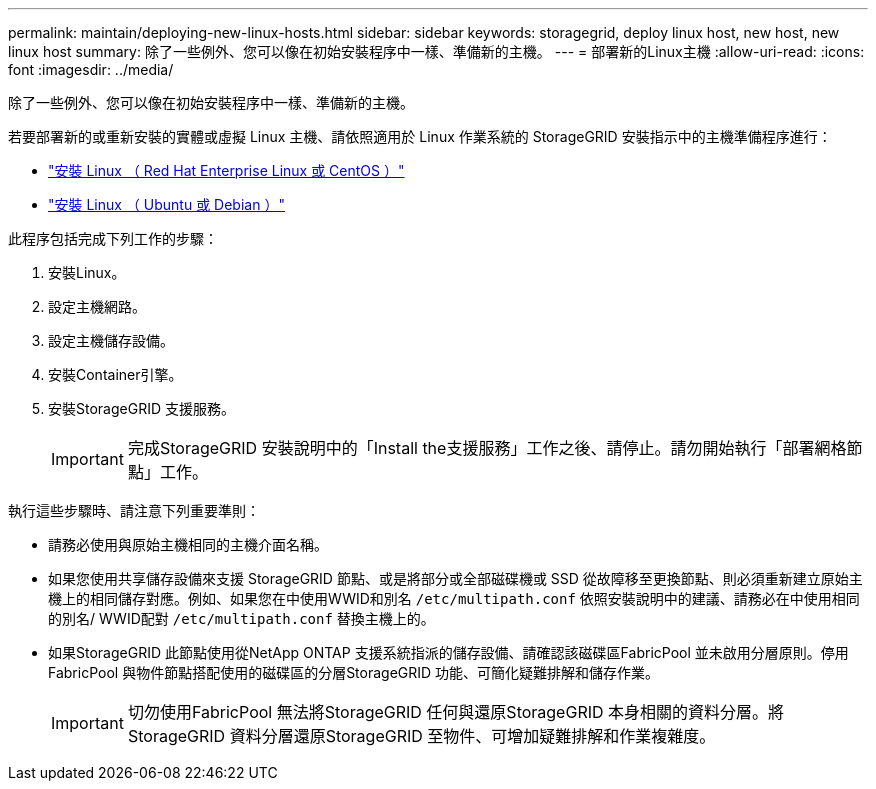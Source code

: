 ---
permalink: maintain/deploying-new-linux-hosts.html 
sidebar: sidebar 
keywords: storagegrid, deploy linux host, new host, new linux host 
summary: 除了一些例外、您可以像在初始安裝程序中一樣、準備新的主機。 
---
= 部署新的Linux主機
:allow-uri-read: 
:icons: font
:imagesdir: ../media/


[role="lead"]
除了一些例外、您可以像在初始安裝程序中一樣、準備新的主機。

若要部署新的或重新安裝的實體或虛擬 Linux 主機、請依照適用於 Linux 作業系統的 StorageGRID 安裝指示中的主機準備程序進行：

* link:../rhel/installing-linux.html["安裝 Linux （ Red Hat Enterprise Linux 或 CentOS ）"]
* link:../ubuntu/installing-linux.html["安裝 Linux （ Ubuntu 或 Debian ）"]


此程序包括完成下列工作的步驟：

. 安裝Linux。
. 設定主機網路。
. 設定主機儲存設備。
. 安裝Container引擎。
. 安裝StorageGRID 支援服務。
+

IMPORTANT: 完成StorageGRID 安裝說明中的「Install the支援服務」工作之後、請停止。請勿開始執行「部署網格節點」工作。



執行這些步驟時、請注意下列重要準則：

* 請務必使用與原始主機相同的主機介面名稱。
* 如果您使用共享儲存設備來支援 StorageGRID 節點、或是將部分或全部磁碟機或 SSD 從故障移至更換節點、則必須重新建立原始主機上的相同儲存對應。例如、如果您在中使用WWID和別名 `/etc/multipath.conf` 依照安裝說明中的建議、請務必在中使用相同的別名/ WWID配對 `/etc/multipath.conf` 替換主機上的。
* 如果StorageGRID 此節點使用從NetApp ONTAP 支援系統指派的儲存設備、請確認該磁碟區FabricPool 並未啟用分層原則。停用FabricPool 與物件節點搭配使用的磁碟區的分層StorageGRID 功能、可簡化疑難排解和儲存作業。
+

IMPORTANT: 切勿使用FabricPool 無法將StorageGRID 任何與還原StorageGRID 本身相關的資料分層。將StorageGRID 資料分層還原StorageGRID 至物件、可增加疑難排解和作業複雜度。


